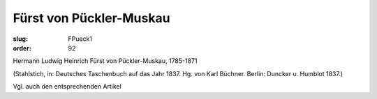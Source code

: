 Fürst von Pückler-Muskau
========================

:slug: FPueck1
:order: 92

Hermann Ludwig Heinrich Fürst von Pückler-Muskau, 1785-1871

.. class:: source

  (Stahlstich, in: Deutsches Taschenbuch auf das Jahr 1837. Hg. von Karl Büchner. Berlin: Duncker u. Humblot 1837.)

Vgl. auch den entsprechenden Artikel
